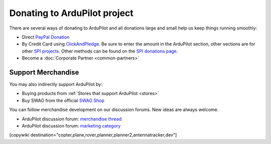 .. _common-donation:

=============================
Donating to ArduPilot project
=============================

There are several ways of donating to ArduPilot and all donations large and small help us keep things running smoothly:

- Direct `PayPal Donation <https://www.paypal.com/cgi-bin/webscr?cmd=_s-xclick&hosted_button_id=BBF28AFAD58B2>`__
- By Credit Card using `ClickAndPledge <https://co.clickandpledge.com/advanced/default.aspx?wid=34115>`__.  Be sure to enter the amount in the ArduPilot section, other sections are for other `SPI projects <http://www.spi-inc.org/>`__.  Other methods can be found on the `SPI donations page <http://www.spi-inc.org/donations/>`__.
- Become a :doc:`Corporate Partner <common-partners>`
 
Support Merchandise
===================  

You may also indirectly support ArduPilot by:

- Buying products from :ref:`Stores that support ArduPilot <stores>`
- Buy SWAG from the official `SWAG Shop <https://shop.ardupilot.org/>`__

.. image:: ../../../images/jDrones_ArduPilot_merchandize-keyring_Front_500px.jpg
    :target: ../../_images/jDrones_ArduPilot_merchandize-keyring_Front_500px.jpg

You can follow merchandise development on our discussion forums. New ideas are always welcome.

- ArduPilot discussion forum: `merchandise thread <https://discuss.ardupilot.org/t/ardupilot-t-shirts-keychains-and-other-merchandise/9750>`__ 
- ArduPilot discussion forum: `marketing category <https://discuss.ardupilot.org/c/marketing>`__ 

[copywiki destination="copter,plane,rover,planner,planner2,antennatracker,dev"]
